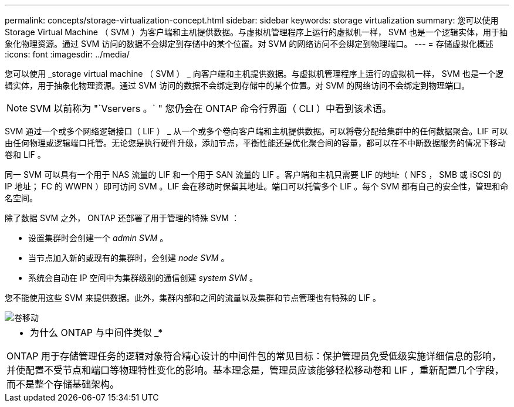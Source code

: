 ---
permalink: concepts/storage-virtualization-concept.html 
sidebar: sidebar 
keywords: storage virtualization 
summary: 您可以使用 Storage Virtual Machine （ SVM ）为客户端和主机提供数据。与虚拟机管理程序上运行的虚拟机一样， SVM 也是一个逻辑实体，用于抽象化物理资源。通过 SVM 访问的数据不会绑定到存储中的某个位置。对 SVM 的网络访问不会绑定到物理端口。 
---
= 存储虚拟化概述
:icons: font
:imagesdir: ../media/


[role="lead"]
您可以使用 _storage virtual machine （ SVM ） _ 向客户端和主机提供数据。与虚拟机管理程序上运行的虚拟机一样， SVM 也是一个逻辑实体，用于抽象化物理资源。通过 SVM 访问的数据不会绑定到存储中的某个位置。对 SVM 的网络访问不会绑定到物理端口。

[NOTE]
====
SVM 以前称为 "`Vservers 。` " 您仍会在 ONTAP 命令行界面（ CLI ）中看到该术语。

====
SVM 通过一个或多个网络逻辑接口（ LIF ） _ 从一个或多个卷向客户端和主机提供数据。可以将卷分配给集群中的任何数据聚合。LIF 可以由任何物理或逻辑端口托管。无论您是执行硬件升级，添加节点，平衡性能还是优化聚合间的容量，都可以在不中断数据服务的情况下移动卷和 LIF 。

同一 SVM 可以具有一个用于 NAS 流量的 LIF 和一个用于 SAN 流量的 LIF 。客户端和主机只需要 LIF 的地址（ NFS ， SMB 或 iSCSI 的 IP 地址； FC 的 WWPN ）即可访问 SVM 。LIF 会在移动时保留其地址。端口可以托管多个 LIF 。每个 SVM 都有自己的安全性，管理和命名空间。

除了数据 SVM 之外， ONTAP 还部署了用于管理的特殊 SVM ：

* 设置集群时会创建一个 _admin SVM_ 。
* 当节点加入新的或现有的集群时，会创建 _node SVM_ 。
* 系统会自动在 IP 空间中为集群级别的通信创建 _system SVM_ 。


您不能使用这些 SVM 来提供数据。此外，集群内部和之间的流量以及集群和节点管理也有特殊的 LIF 。

image::../media/volume-move.gif[卷移动]

|===


 a| 
* 为什么 ONTAP 与中间件类似 _*

ONTAP 用于存储管理任务的逻辑对象符合精心设计的中间件包的常见目标：保护管理员免受低级实施详细信息的影响，并使配置不受节点和端口等物理特性变化的影响。基本理念是，管理员应该能够轻松移动卷和 LIF ，重新配置几个字段，而不是整个存储基础架构。

|===
